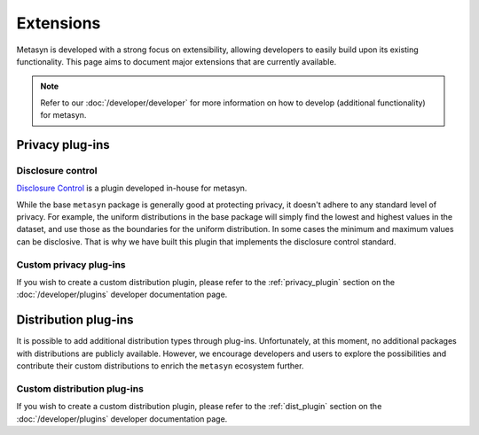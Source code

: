 Extensions
==========
Metasyn is developed with a strong focus on extensibility, allowing developers to easily build upon its existing functionality. This page aims to document major extensions that are currently available.

.. note:: 
    Refer to our :doc:`/developer/developer` for more information on how to develop (additional functionality) for metasyn.


Privacy plug-ins
----------------

Disclosure control
~~~~~~~~~~~~~~~~~~
`Disclosure Control <https://github.com/sodascience/metasyn-disclosure-control>`_ is a plugin developed in-house for metasyn.

While the base ``metasyn`` package is generally good at protecting privacy, it doesn't adhere to any standard level of privacy. For example, the uniform distributions in the base package will simply find the lowest and highest values in the dataset, and use those as the boundaries for the uniform distribution. In some cases the minimum and maximum values can be disclosive. That is why we have built this plugin that implements the disclosure control standard.


Custom privacy plug-ins
~~~~~~~~~~~~~~~~~~~~~~~
If you wish to create a custom distribution plugin, please refer to the :ref:`privacy_plugin` section on the :doc:`/developer/plugins` developer documentation page.


Distribution plug-ins
---------------------
It is possible to add additional distribution types through plug-ins. Unfortunately, at this moment, no additional packages with distributions are publicly available. However, we encourage developers and users to explore the possibilities and contribute their custom distributions to enrich the ``metasyn`` ecosystem further. 

Custom distribution plug-ins
~~~~~~~~~~~~~~~~~~~~~~~~~~~~
If you wish to create a custom distribution plugin, please refer to the :ref:`dist_plugin` section on the :doc:`/developer/plugins` developer documentation page.



.. As part of the initial release of ``metasyn``, we publish two proof-of-concept plugins: one following the disclosure control guidelines from Eurostat [@bond2015guidelines], and one based on the sample-and-aggregate technique for differential
.. privacy [@dwork2010differential, pp. 142].

.. Plug-ins and automatic privacy
.. --------------------------------
.. In addition to the core features, the ``metasyn`` package allows for plug-ins. Packages that alter the behaviour of the parameter estimation can be installed via pip, making them accessible within metasyn. 

.. .. code-block:: python

..     from metasyn import MetaFrame
..     from metasyncontrib.disclosure import DisclosurePrivacy

..     mds = MetaFrame.from_dataframe(df, privacy=DisclosurePrivacy())

.. You can read more on extensions in our :doc:`/usage/extensions` section.





